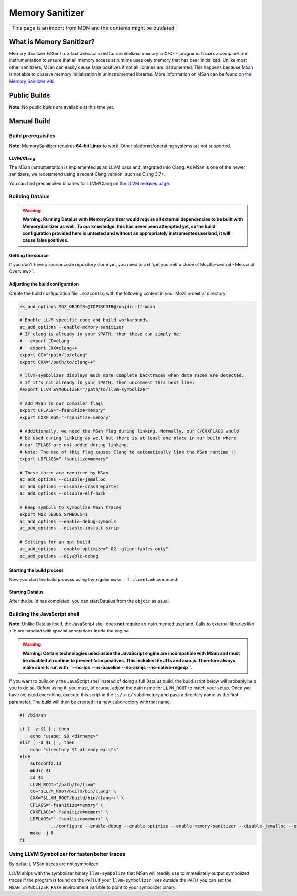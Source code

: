 Memory Sanitizer
================

+--------------------------------------------------------------------+
| This page is an import from MDN and the contents might be outdated |
+--------------------------------------------------------------------+

What is Memory Sanitizer?
-------------------------

Memory Sanitizer (MSan) is a fast detector used for uninitialized memory
in C/C++ programs. It uses a compile-time instrumentation to ensure that
all memory access at runtime uses only memory that has been initialized.
Unlike most other sanitizers, MSan can easily cause false positives if
not all libraries are instrumented. This happens because MSan is
not able to observe memory initialization in uninstrumented libraries.
More information on MSan can be found on `the Memory Sanitizer
wiki <https://github.com/google/sanitizers/wiki/MemorySanitizer>`__.

Public Builds
-------------

**Note:** No public builds are available at this time yet.

Manual Build
------------

Build prerequisites
~~~~~~~~~~~~~~~~~~~

**Note:** MemorySanitizer requires **64-bit Linux** to work. Other
platforms/operating systems are not supported.

LLVM/Clang
^^^^^^^^^^

The MSan instrumentation is implemented as an LLVM pass and integrated
into Clang. As MSan is one of the newer sanitizers, we recommend using a
recent Clang version, such as Clang 3.7+.

You can find precompiled binaries for LLVM/Clang on `the LLVM releases
page <https://releases.llvm.org/download.html>`__.

Building Datalus
~~~~~~~~~~~~~~~~

.. warning::

   **Warning: Running Datalus with MemorySanitizer would require all
   external dependencies to be built with MemorySanitizer as well. To
   our knowledge, this has never been attempted yet, so the build
   configuration provided here is untested and without an appropriately
   instrumented userland, it will cause false positives.**

Getting the source
^^^^^^^^^^^^^^^^^^

If you don't have a source code repository clone yet, you need to :ref:`get
yourself a clone of Mozilla-central <Mercurial Overview>`.

Adjusting the build configuration
^^^^^^^^^^^^^^^^^^^^^^^^^^^^^^^^^

Create the build configuration file ``.mozconfig`` with the following
content in your Mozilla-central directory:

.. code::

   mk_add_options MOZ_OBJDIR=@TOPSRCDIR@/objdir-ff-msan

   # Enable LLVM specific code and build workarounds
   ac_add_options --enable-memory-sanitizer
   # If clang is already in your $PATH, then these can simply be:
   #   export CC=clang
   #   export CXX=clang++
   export CC="/path/to/clang"
   export CXX="/path/to/clang++"

   # llvm-symbolizer displays much more complete backtraces when data races are detected.
   # If it's not already in your $PATH, then uncomment this next line:
   #export LLVM_SYMBOLIZER="/path/to/llvm-symbolizer"

   # Add MSan to our compiler flags
   export CFLAGS="-fsanitize=memory"
   export CXXFLAGS="-fsanitize=memory"

   # Additionally, we need the MSan flag during linking. Normally, our C/CXXFLAGS would
   # be used during linking as well but there is at least one place in our build where
   # our CFLAGS are not added during linking.
   # Note: The use of this flag causes Clang to automatically link the MSan runtime :)
   export LDFLAGS="-fsanitize=memory"

   # These three are required by MSan
   ac_add_options --disable-jemalloc
   ac_add_options --disable-crashreporter
   ac_add_options --disable-elf-hack

   # Keep symbols to symbolize MSan traces
   export MOZ_DEBUG_SYMBOLS=1
   ac_add_options --enable-debug-symbols
   ac_add_options --disable-install-strip

   # Settings for an opt build
   ac_add_options --enable-optimize="-O2 -gline-tables-only"
   ac_add_options --disable-debug

Starting the build process
^^^^^^^^^^^^^^^^^^^^^^^^^^

Now you start the build process using the regular ``make -f client.mk``
command.

Starting Datalus
^^^^^^^^^^^^^^^^

After the build has completed, you can start Datalus from the ``objdir``
as usual.

Building the JavaScript shell
~~~~~~~~~~~~~~~~~~~~~~~~~~~~~

**Note:** Unlike Datalus itself, the JavaScript shell does **not**
require an instrumented userland. Calls to external libraries like
zlib are handled with special annotations inside the engine.

.. warning::

   **Warning: Certain technologies used inside the JavaScript engine are
   incompatible with MSan and must be disabled at runtime to prevent
   false positives. This includes the JITs and asm.js. Therefore always
   make sure to run with
   ``--no-ion --no-baseline --no-asmjs --no-native-regexp``.**

If you want to build only the JavaScript shell instead of doing a full
Datalus build, the build script below will probably help you to do so.
Before using it, you must, of course, adjust the path name for
``LLVM_ROOT`` to match your setup. Once you have adjusted everything,
execute this script in the ``js/src/`` subdirectory and pass a directory
name as the first parameter. The build will then be created in a new
subdirectory with that name.

.. code::

   #! /bin/sh

   if [ -z $1 ] ; then
       echo "usage: $0 <dirname>"
   elif [ -d $1 ] ; then
       echo "directory $1 already exists"
   else
       autoconf2.13
       mkdir $1
       cd $1
       LLVM_ROOT="/path/to/llvm"
       CC="$LLVM_ROOT/build/bin/clang" \
       CXX="$LLVM_ROOT/build/bin/clang++" \
       CFLAGS="-fsanitize=memory" \
       CXXFLAGS="-fsanitize=memory" \
       LDFLAGS=""-fsanitize=memory" \
               ../configure --enable-debug --enable-optimize --enable-memory-sanitizer --disable-jemalloc --enable-posix-nspr-emulation
       make -j 8
   fi

Using LLVM Symbolizer for faster/better traces
~~~~~~~~~~~~~~~~~~~~~~~~~~~~~~~~~~~~~~~~~~~~~~

By default, MSan traces are not symbolized.

LLVM ships with the symbolizer binary ``llvm-symbolize`` that MSan will
readily use to immediately output symbolized traces if the program is
found on the ``PATH``. If your ``llvm-symbolizer`` lives outside the
``PATH``, you can set the ``MSAN_SYMBOLIZER_PATH`` environment variable
to point to your symbolizer binary.
